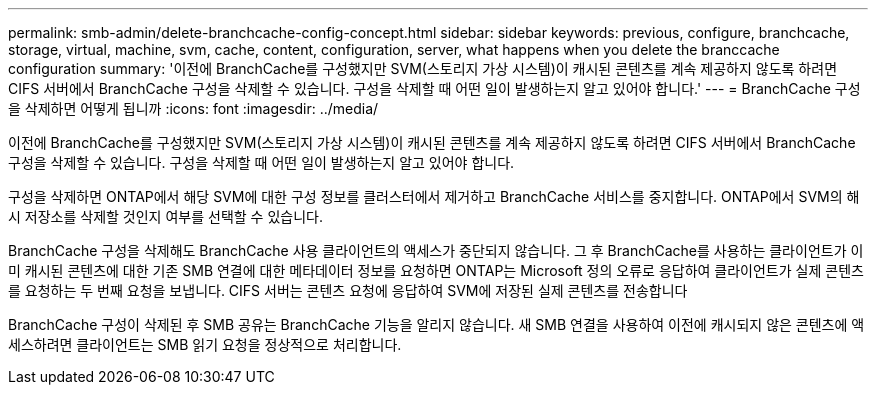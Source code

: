 ---
permalink: smb-admin/delete-branchcache-config-concept.html 
sidebar: sidebar 
keywords: previous, configure, branchcache, storage, virtual, machine, svm, cache, content, configuration, server, what happens when you delete the branccache configuration 
summary: '이전에 BranchCache를 구성했지만 SVM(스토리지 가상 시스템)이 캐시된 콘텐츠를 계속 제공하지 않도록 하려면 CIFS 서버에서 BranchCache 구성을 삭제할 수 있습니다. 구성을 삭제할 때 어떤 일이 발생하는지 알고 있어야 합니다.' 
---
= BranchCache 구성을 삭제하면 어떻게 됩니까
:icons: font
:imagesdir: ../media/


[role="lead"]
이전에 BranchCache를 구성했지만 SVM(스토리지 가상 시스템)이 캐시된 콘텐츠를 계속 제공하지 않도록 하려면 CIFS 서버에서 BranchCache 구성을 삭제할 수 있습니다. 구성을 삭제할 때 어떤 일이 발생하는지 알고 있어야 합니다.

구성을 삭제하면 ONTAP에서 해당 SVM에 대한 구성 정보를 클러스터에서 제거하고 BranchCache 서비스를 중지합니다. ONTAP에서 SVM의 해시 저장소를 삭제할 것인지 여부를 선택할 수 있습니다.

BranchCache 구성을 삭제해도 BranchCache 사용 클라이언트의 액세스가 중단되지 않습니다. 그 후 BranchCache를 사용하는 클라이언트가 이미 캐시된 콘텐츠에 대한 기존 SMB 연결에 대한 메타데이터 정보를 요청하면 ONTAP는 Microsoft 정의 오류로 응답하여 클라이언트가 실제 콘텐츠를 요청하는 두 번째 요청을 보냅니다. CIFS 서버는 콘텐츠 요청에 응답하여 SVM에 저장된 실제 콘텐츠를 전송합니다

BranchCache 구성이 삭제된 후 SMB 공유는 BranchCache 기능을 알리지 않습니다. 새 SMB 연결을 사용하여 이전에 캐시되지 않은 콘텐츠에 액세스하려면 클라이언트는 SMB 읽기 요청을 정상적으로 처리합니다.
